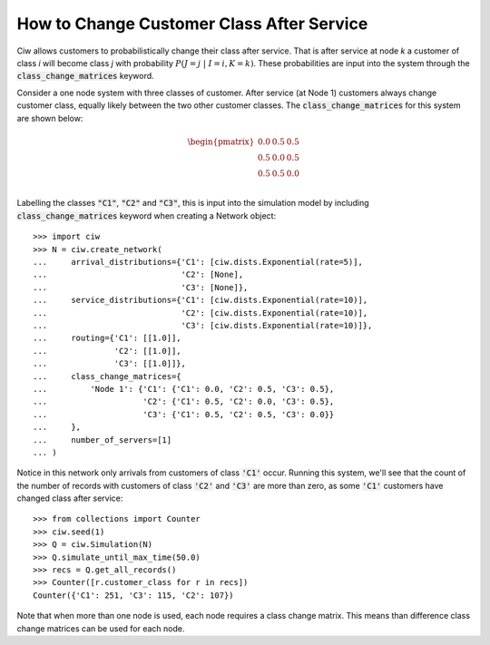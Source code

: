 .. _changeclass-afterservice:

==========================================
How to Change Customer Class After Service
==========================================

Ciw allows customers to probabilistically change their class after service.
That is after service at node `k` a customer of class `i` will become class `j` with probability :math:`P(J=j \; | \; I=i, K=k)`.
These probabilities are input into the system through the :code:`class_change_matrices` keyword.

Consider a one node system with three classes of customer.
After service (at Node 1) customers always change customer class, equally likely between the two other customer classes.
The :code:`class_change_matrices` for this system are shown below:

.. math::

    \begin{pmatrix}
    0.0 & 0.5 & 0.5 \\
    0.5 & 0.0 & 0.5 \\
    0.5 & 0.5 & 0.0 \\
    \end{pmatrix}


Labelling the classes :code:`"C1"`, :code:`"C2"` and :code:`"C3"`, this is input into the simulation model by including :code:`class_change_matrices` keyword when creating a Network object::
    
    >>> import ciw
    >>> N = ciw.create_network(
    ...     arrival_distributions={'C1': [ciw.dists.Exponential(rate=5)],
    ...                            'C2': [None],
    ...                            'C3': [None]},
    ...     service_distributions={'C1': [ciw.dists.Exponential(rate=10)],
    ...                            'C2': [ciw.dists.Exponential(rate=10)],
    ...                            'C3': [ciw.dists.Exponential(rate=10)]},
    ...     routing={'C1': [[1.0]],
    ...              'C2': [[1.0]],
    ...              'C3': [[1.0]]},
    ...     class_change_matrices={
    ...         'Node 1': {'C1': {'C1': 0.0, 'C2': 0.5, 'C3': 0.5},
    ...                    'C2': {'C1': 0.5, 'C2': 0.0, 'C3': 0.5},
    ...                    'C3': {'C1': 0.5, 'C2': 0.5, 'C3': 0.0}}
    ...     },
    ...     number_of_servers=[1]
    ... )

Notice in this network only arrivals from customers of class :code:`'C1'` occur. Running this system, we'll see that the count of the number of records with customers of class :code:`'C2'` and :code:`'C3'` are more than zero, as some :code:`'C1'` customers have changed class after service::

    >>> from collections import Counter
    >>> ciw.seed(1)
    >>> Q = ciw.Simulation(N)
    >>> Q.simulate_until_max_time(50.0)
    >>> recs = Q.get_all_records()
    >>> Counter([r.customer_class for r in recs])
    Counter({'C1': 251, 'C3': 115, 'C2': 107})


Note that when more than one node is used, each node requires a class change matrix.
This means than difference class change matrices can be used for each node.